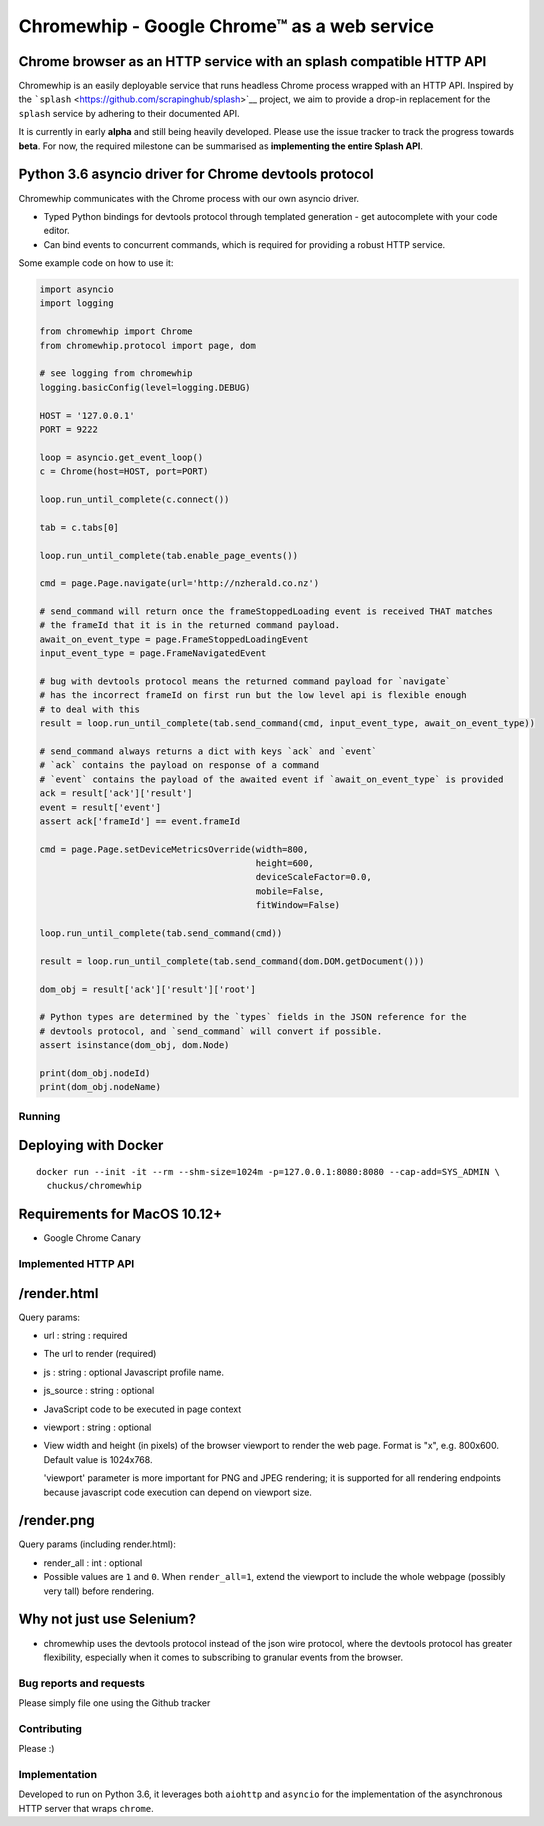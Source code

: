 Chromewhip - Google Chrome™ as a web service
============================================

|Build Status| |Docker Hub Status| |PyPi version|

Chrome browser as an HTTP service with an splash compatible HTTP API
~~~~~~~~~~~~~~~~~~~~~~~~~~~~~~~~~~~~~~~~~~~~~~~~~~~~~~~~~~~~~~~~~~~~

Chromewhip is an easily deployable service that runs headless Chrome process wrapped with an HTTP
API. Inspired by the ```splash`` <https://github.com/scrapinghub/splash>`__ project, we aim to
provide a drop-in replacement for the ``splash`` service by adhering to their documented API.

It is currently in early **alpha** and still being heavily developed. Please use the issue tracker
to track the progress towards **beta**. For now, the required milestone can be summarised as
**implementing the entire Splash API**.

Python 3.6 asyncio driver for Chrome devtools protocol
~~~~~~~~~~~~~~~~~~~~~~~~~~~~~~~~~~~~~~~~~~~~~~~~~~~~~~

Chromewhip communicates with the Chrome process with our own asyncio driver.

-  Typed Python bindings for devtools protocol through templated generation - get autocomplete with
   your code editor.
-  Can bind events to concurrent commands, which is required for providing a robust HTTP service.

Some example code on how to use it:

.. code:: python

    import asyncio
    import logging

    from chromewhip import Chrome
    from chromewhip.protocol import page, dom

    # see logging from chromewhip
    logging.basicConfig(level=logging.DEBUG)

    HOST = '127.0.0.1'
    PORT = 9222

    loop = asyncio.get_event_loop()
    c = Chrome(host=HOST, port=PORT)

    loop.run_until_complete(c.connect())

    tab = c.tabs[0]

    loop.run_until_complete(tab.enable_page_events())

    cmd = page.Page.navigate(url='http://nzherald.co.nz')

    # send_command will return once the frameStoppedLoading event is received THAT matches
    # the frameId that it is in the returned command payload.
    await_on_event_type = page.FrameStoppedLoadingEvent
    input_event_type = page.FrameNavigatedEvent

    # bug with devtools protocol means the returned command payload for `navigate`
    # has the incorrect frameId on first run but the low level api is flexible enough 
    # to deal with this
    result = loop.run_until_complete(tab.send_command(cmd, input_event_type, await_on_event_type))

    # send_command always returns a dict with keys `ack` and `event`
    # `ack` contains the payload on response of a command
    # `event` contains the payload of the awaited event if `await_on_event_type` is provided
    ack = result['ack']['result']
    event = result['event']
    assert ack['frameId'] == event.frameId

    cmd = page.Page.setDeviceMetricsOverride(width=800,
                                             height=600,
                                             deviceScaleFactor=0.0,
                                             mobile=False,
                                             fitWindow=False)

    loop.run_until_complete(tab.send_command(cmd))

    result = loop.run_until_complete(tab.send_command(dom.DOM.getDocument()))

    dom_obj = result['ack']['result']['root']

    # Python types are determined by the `types` fields in the JSON reference for the
    # devtools protocol, and `send_command` will convert if possible.
    assert isinstance(dom_obj, dom.Node)

    print(dom_obj.nodeId)
    print(dom_obj.nodeName)

Running
-------

Deploying with Docker
~~~~~~~~~~~~~~~~~~~~~

::

    docker run --init -it --rm --shm-size=1024m -p=127.0.0.1:8080:8080 --cap-add=SYS_ADMIN \
      chuckus/chromewhip

Requirements for MacOS 10.12+
~~~~~~~~~~~~~~~~~~~~~~~~~~~~~

-  Google Chrome Canary

Implemented HTTP API
--------------------

/render.html
~~~~~~~~~~~~

Query params:

-  url : string : required
-  The url to render (required)

-  js : string : optional Javascript profile name.

-  js\_source : string : optional
-  JavaScript code to be executed in page context

-  viewport : string : optional
-  View width and height (in pixels) of the browser viewport to render the web page. Format is "x",
   e.g. 800x600. Default value is 1024x768.

   'viewport' parameter is more important for PNG and JPEG rendering; it is supported for all
   rendering endpoints because javascript code execution can depend on viewport size.

/render.png
~~~~~~~~~~~

Query params (including render.html):

-  render\_all : int : optional
-  Possible values are ``1`` and ``0``. When ``render_all=1``, extend the viewport to include the
   whole webpage (possibly very tall) before rendering.

Why not just use Selenium?
~~~~~~~~~~~~~~~~~~~~~~~~~~

-  chromewhip uses the devtools protocol instead of the json wire protocol, where the devtools
   protocol has greater flexibility, especially when it comes to subscribing to granular events from
   the browser.

Bug reports and requests
------------------------

Please simply file one using the Github tracker

Contributing
------------

Please :)

Implementation
--------------

Developed to run on Python 3.6, it leverages both ``aiohttp`` and ``asyncio`` for the implementation
of the asynchronous HTTP server that wraps ``chrome``.

.. |Build Status| image:: https://travis-ci.org/chuckus/chromewhip.svg?branch=master
   :target: https://travis-ci.org/chuckus/chromewhip
.. |Docker Hub Status| image:: https://img.shields.io/docker/build/chuckus/chromewhip.svg
   :target: https://img.shields.io/docker/build/chuckus/chromewhip.svg
.. |PyPi version| image:: https://img.shields.io/pypi/v/chromewhip.svg
   :target: https://img.shields.io/pypi/v/chromewhip.svg
